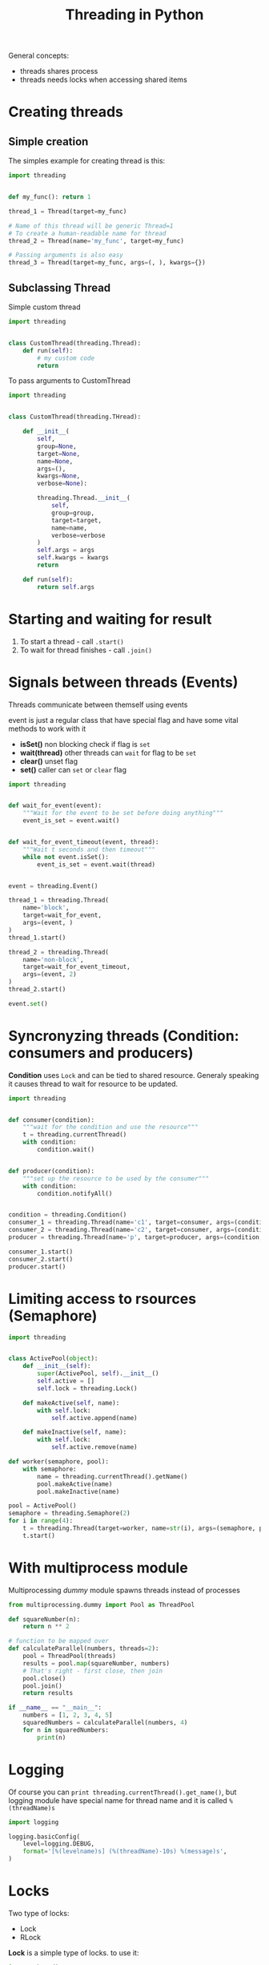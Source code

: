 #+TITLE: Threading in Python

General concepts:
+ threads shares process
+ threads needs locks when accessing shared items
* Creating threads
** Simple creation
The simples example for creating thread is this:
#+BEGIN_SRC python
import threading


def my_func(): return 1

thread_1 = Thread(target=my_func)

# Name of this thread will be generic Thread=1
# To create a human-readable name for thread
thread_2 = Thread(name='my_func', target=my_func)

# Passing arguments is also easy
thread_3 = Thread(target=my_func, args=(, ), kwargs={})
#+END_SRC
** Subclassing Thread
Simple custom thread
#+BEGIN_SRC python
import threading


class CustomThread(threading.Thread):
    def run(self):
        # my custom code
        return
#+END_SRC
To pass arguments to CustomThread
#+BEGIN_SRC python
import threading


class CustomThread(threading.THread):

    def __init__(
        self,
        group=None,
        target=None,
        name=None,
        args=(),
        kwargs=None,
        verbose=None):

        threading.Thread.__init__(
            self,
            group=group,
            target=target,
            name=name,
            verbose=verbose
        )
        self.args = args
        self.kwargs = kwargs
        return

    def run(self):
        return self.args
#+END_SRC
* Starting and waiting for result
1. To start a thread - call =.start()=
2. To wait for thread finishes  - call =.join()=
* Signals between threads (Events)
Threads communicate between themself using events

event is just a regular class that have special flag and have
 some vital methods to work with it
+ *isSet()* non blocking check if flag is =set=
+ *wait(thread)* other threads can =wait= for flag to be =set=
+ *clear()* unset flag
+ *set()* caller can =set= or =clear= flag
#+BEGIN_SRC python
import threading


def wait_for_event(event):
    """Wait for the event to be set before doing anything"""
    event_is_set = event.wait()


def wait_for_event_timeout(event, thread):
    """Wait t seconds and then timeout"""
    while not event.isSet():
        event_is_set = event.wait(thread)


event = threading.Event()

thread_1 = threading.Thread(
    name='block',
    target=wait_for_event,
    args=(event, )
)
thread_1.start()

thread_2 = threading.Thread(
    name='non-block',
    target=wait_for_event_timeout,
    args=(event, 2)
)
thread_2.start()

event.set()
#+END_SRC

* Syncronyzing threads (Condition: consumers and producers)
*Condition* uses =Lock= and can be tied to shared resource. Generaly speaking
it causes thread to wait for resource to be updated.
#+BEGIN_SRC python
import threading


def consumer(condition):
    """wait for the condition and use the resource"""
    t = threading.currentThread()
    with condition:
        condition.wait()


def producer(condition):
    """set up the resource to be used by the consumer"""
    with condition:
        condition.notifyAll()


condition = threading.Condition()
consumer_1 = threading.Thread(name='c1', target=consumer, args=(condition, ))
consumer_2 = threading.Thread(name='c2', target=consumer, args=(condition, ))
producer = threading.Thread(name='p', target=producer, args=(condition, ))

consumer_1.start()
consumer_2.start()
producer.start()
#+END_SRC
* Limiting access to rsources (Semaphore)
#+BEGIN_SRC python
import threading


class ActivePool(object):
    def __init__(self):
        super(ActivePool, self).__init__()
        self.active = []
        self.lock = threading.Lock()

    def makeActive(self, name):
        with self.lock:
            self.active.append(name)

    def makeInactive(self, name):
        with self.lock:
            self.active.remove(name)

def worker(semaphore, pool):
    with semaphore:
        name = threading.currentThread().getName()
        pool.makeActive(name)
        pool.makeInactive(name)

pool = ActivePool()
semaphore = threading.Semaphore(2)
for i in range(4):
    t = threading.Thread(target=worker, name=str(i), args=(semaphore, pool))
    t.start()
#+END_SRC
* With multiprocess module
Multiprocessing /dummy/ module spawns threads instead of processes
#+BEGIN_SRC python
from multiprocessing.dummy import Pool as ThreadPool

def squareNumber(n):
    return n ** 2

# function to be mapped over
def calculateParallel(numbers, threads=2):
    pool = ThreadPool(threads)
    results = pool.map(squareNumber, numbers)
    # That's right - first close, then join
    pool.close()
    pool.join()
    return results

if __name__ == "__main__":
    numbers = [1, 2, 3, 4, 5]
    squaredNumbers = calculateParallel(numbers, 4)
    for n in squaredNumbers:
        print(n)
#+END_SRC
* Logging
Of course you can =print threading.currentThread().get_name()=, but 
logging module have special name for thread name and it is called =%(threadName)s=
#+BEGIN_SRC python
import logging

logging.basicConfig(
    level=logging.DEBUG,
    format='[%(levelname)s] (%(threadName)-10s) %(message)s',
)
#+END_SRC
* Locks
Two type of locks:
+ Lock
+ RLock

*Lock* is a simple type of locks. to use it:
#+BEGIN_SRC python
import threading


lock = threading.Lock()

my_func():
    lock.acquire()
    # some code that needs to be accessed only one thread at a time
    lock.release()
#+END_SRC
More pythonic way to do it would be with context manager
#+BEGIN_SRC python
import threading


lock = threading.Lock()

def my_func():
    with lock:
        # some protected from concurrent access code
#+END_SRC

#+BEGIN_QUOTE
*IMPORTANT* normal *Lock* can not be acquired more than ome time even with the same thread.
For thus you use Re-entrant Locks
#+END_QUOTE

Example of re-entrant locks
#+BEGIN_SRC python
import threading


lock = threading.RLock()
#+END_SRC
* Thread specific data
=threading.local()= function creates an object capable of hiding values from view
in separate threads. Other threads can't see this value
#+BEGIN_SRC python
import threading


def show_value(data):
    try:
        val = data.value


def worker(data):
    show_value(data)
    data.value = random.randint(1, 100)
    show_value(data)

local_data = threading.local()
show_value(local_data)
local_data.value = 1000
show_value(local_data)

for i in range(2):
    t = threading.Thread(target=worker, args=(local_data, ))
    t.start()
#+END_SRC
* Misc
To list all active threads
#+BEGIN_SRC python
import threading

threading.enumearte()
#+END_SRC
* See also
+ thread: low level thread api
+ [[https://pymotw.com/2/Queue/index.html#module-Queue][Queue: thread-safe Queue, usefull for passing messages between threads]]
+ [[https://pymotw.com/2/multiprocessing/index.html#module-multiprocessing][multiprocessing: an API for working with processes that mirrors the threading API]]
